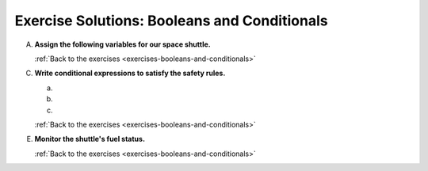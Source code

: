 .. _booleans-and-conditionals-exercise-solutions:

Exercise Solutions: Booleans and Conditionals
=============================================

.. _booleans-and-conditionals-exercise-solutionsA:

A. **Assign the following variables for our space shuttle.**

   .. sourcecode:: py
      :linenos:

      engine_indicator_light = "red blinking"
      space_suits_on = True
      shuttle_cabin_ready = True
      crew_status = space_suits_on and shuttle_cabin_ready
      computer_status_code = 200
      shuttle_speed = 15000

   :ref:`Back to the exercises <exercises-booleans-and-conditionals>`

C. **Write conditional expressions to satisfy the safety rules.** 

   a. .. _booleans-and-conditionals-exercise-solutionsCa:

      .. sourcecode:: py
         :linenos:

         if crew_status:
            print("Crew Ready")
         else:
            print("Crew Not Ready")

   #. .. _booleans-and-conditionals-exercise-solutionsCb:

      .. sourcecode:: py
         :linenos:

         if computer_status_code == 200:
            print("Please stand by. Computer is rebooting.")
         elif computer_status_code == 400:
            print("Success! Computer online.")
         else:
            print("ALERT: Computer offline!")

   #. .. _booleans-and-conditionals-exercise-solutionsCc:

      .. sourcecode:: py
         :linenos:

         if shuttle_speed > 17500:
            print("ALERT: Escape velocity reached!")
         elif shuttle_speed < 8000:
            print("ALERT: Cannot maintain orbit!")
         else:
            print("Stable speed.")

   :ref:`Back to the exercises <exercises-booleans-and-conditionals>`

.. _booleans-and-conditionals-exercise-solutionsE:

E. **Monitor the shuttle's fuel status.**

   .. sourcecode:: py
      :linenos:

      if fuel_level < 1000 or engine_temperature > 3500 or engine_indicator_light == "red blinking":
         print("ENGINE FAILURE IMMINENT!")
      elif fuel_level <= 5000 or engine_temperature > 2500:
         print("Check fuel level. Engines running hot.")
      elif fuel_level > 20000 and engine_temperature <= 2500:
         print("Full tank. Engines good.")
      elif fuel_level > 10000 and engine_temperature <= 2500:
         print("Fuel level above 50%. Engines good.")
      elif fuel_level > 5000 and engine_temperature <= 2500:
         print("Fuel level above 25%. Engines good.")
      else:
         print("Fuel and engine status pending...")

   :ref:`Back to the exercises <exercises-booleans-and-conditionals>`